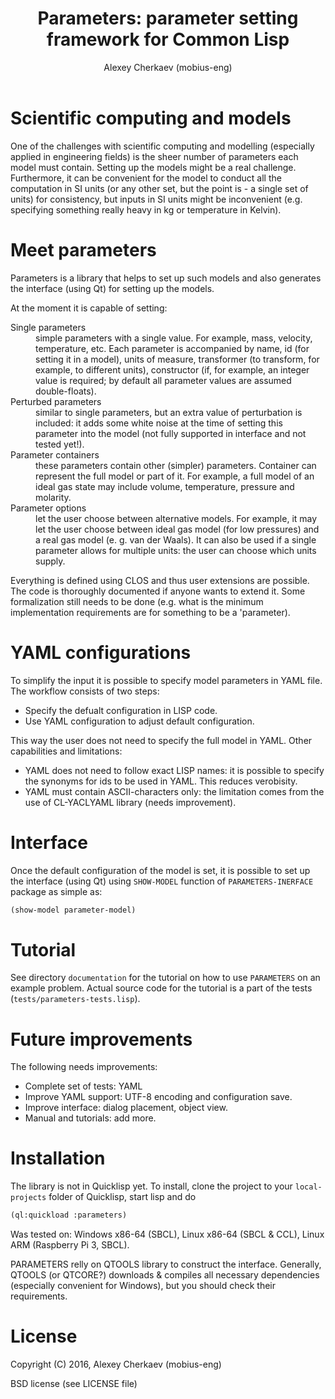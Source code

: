#+TITLE: Parameters: parameter setting framework for Common Lisp
#+AUTHOR: Alexey Cherkaev (mobius-eng)

* Scientific computing and models
One of the challenges with scientific computing and modelling
(especially applied in engineering fields) is the sheer number of
parameters each model must contain. Setting up the models might be a
real challenge. Furthermore, it can be convenient for the model to
conduct all the computation in SI units (or any other set, but the
point is - a single set of units) for consistency, but inputs in SI
units might be inconvenient (e.g. specifying something really heavy in
kg or temperature in Kelvin).

* Meet parameters

Parameters is a library that helps to set up such models and also
generates the interface (using Qt) for setting up the models.

At the moment it is capable of setting:
- Single parameters :: simple parameters with a single value. For
     example, mass, velocity, temperature, etc. Each parameter is
     accompanied by name, id (for setting it in a model), units of
     measure, transformer (to transform, for example, to different
     units), constructor (if, for example, an integer value is
     required; by default all parameter values are assumed
     double-floats).
- Perturbed parameters :: similar to single parameters, but an extra
     value of perturbation is included: it adds some white noise at
     the time of setting this parameter into the model (not fully
     supported in interface and not tested yet!).
- Parameter containers :: these parameters contain other (simpler)
     parameters. Container can represent the full model or part of
     it. For example, a full model of an ideal gas state may include
     volume, temperature, pressure and molarity.
- Parameter options :: let the user choose between alternative
     models. For example, it may let the user choose between ideal gas
     model (for low pressures) and a real gas model (e. g. van der
     Waals). It can also be used if a single parameter allows for
     multiple units: the user can choose which units supply.

Everything is defined using CLOS and thus user extensions are
possible. The code is thoroughly documented if anyone wants to extend
it. Some formalization still needs to be done (e.g. what is the
minimum implementation requirements are for something to be a 'parameter).

* YAML configurations

To simplify the input it is possible to specify model parameters in
YAML file. The workflow consists of two steps:
- Specify the defualt configuration in LISP code.
- Use YAML configuration to adjust default configuration.

This way the user does not need to specify the full model in
YAML. Other capabilities and limitations:
- YAML does not need to follow exact LISP names: it is possible to
  specify the synonyms for ids to be used in YAML. This reduces
  verobisity.
- YAML must contain ASCII-characters only: the limitation comes from
  the use of CL-YACLYAML library (needs improvement).

* Interface

Once the default configuration of the model is set, it is possible to
set up the interface (using Qt) using =SHOW-MODEL= function of
=PARAMETERS-INERFACE= package as simple as:

#+BEGIN_SRC lisp
  (show-model parameter-model)
#+END_SRC

* Tutorial
See directory =documentation= for the tutorial on how to use
=PARAMETERS= on an example problem. Actual source code for the
tutorial is a part of the tests (=tests/parameters-tests.lisp=).

* Future improvements

The following needs improvements:
- Complete set of tests: YAML
- Improve YAML support: UTF-8 encoding and configuration save.
- Improve interface: dialog placement, object view.
- Manual and tutorials: add more.

* Installation

The library is not in Quicklisp yet. To install, clone the project to
your =local-projects= folder of Quicklisp, start lisp and do
#+BEGIN_SRC lisp
  (ql:quickload :parameters)
#+END_SRC

Was tested on: Windows x86-64 (SBCL), Linux x86-64 (SBCL & CCL), Linux
ARM (Raspberry Pi 3, SBCL).

PARAMETERS relly on QTOOLS library to construct the
interface. Generally, QTOOLS (or QTCORE?)
downloads & compiles all necessary dependencies (especially convenient
for Windows), but you should check their requirements.

* License
Copyright (C) 2016, Alexey Cherkaev (mobius-eng)

BSD license (see LICENSE file)
